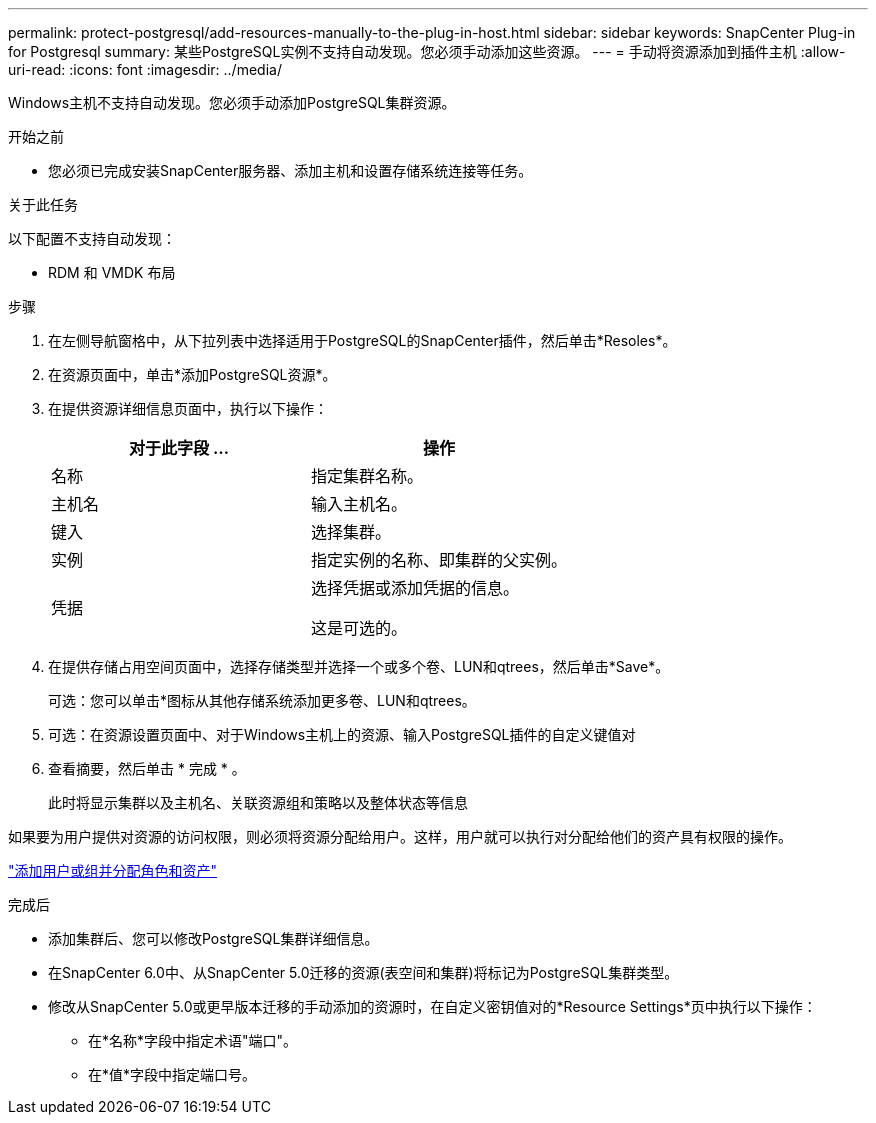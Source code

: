 ---
permalink: protect-postgresql/add-resources-manually-to-the-plug-in-host.html 
sidebar: sidebar 
keywords: SnapCenter Plug-in for Postgresql 
summary: 某些PostgreSQL实例不支持自动发现。您必须手动添加这些资源。 
---
= 手动将资源添加到插件主机
:allow-uri-read: 
:icons: font
:imagesdir: ../media/


[role="lead"]
Windows主机不支持自动发现。您必须手动添加PostgreSQL集群资源。

.开始之前
* 您必须已完成安装SnapCenter服务器、添加主机和设置存储系统连接等任务。


.关于此任务
以下配置不支持自动发现：

* RDM 和 VMDK 布局


.步骤
. 在左侧导航窗格中，从下拉列表中选择适用于PostgreSQL的SnapCenter插件，然后单击*Resoles*。
. 在资源页面中，单击*添加PostgreSQL资源*。
. 在提供资源详细信息页面中，执行以下操作：
+
|===
| 对于此字段 ... | 操作 


 a| 
名称
 a| 
指定集群名称。



 a| 
主机名
 a| 
输入主机名。



 a| 
键入
 a| 
选择集群。



 a| 
实例
 a| 
指定实例的名称、即集群的父实例。



 a| 
凭据
 a| 
选择凭据或添加凭据的信息。

这是可选的。

|===
. 在提供存储占用空间页面中，选择存储类型并选择一个或多个卷、LUN和qtrees，然后单击*Save*。
+
可选：您可以单击*image:../media/add_policy_from_resourcegroup.gif[""]图标从其他存储系统添加更多卷、LUN和qtrees。

. 可选：在资源设置页面中、对于Windows主机上的资源、输入PostgreSQL插件的自定义键值对
. 查看摘要，然后单击 * 完成 * 。
+
此时将显示集群以及主机名、关联资源组和策略以及整体状态等信息



如果要为用户提供对资源的访问权限，则必须将资源分配给用户。这样，用户就可以执行对分配给他们的资产具有权限的操作。

link:https://docs.netapp.com/us-en/snapcenter/install/task_add_a_user_or_group_and_assign_role_and_assets.html["添加用户或组并分配角色和资产"]

.完成后
* 添加集群后、您可以修改PostgreSQL集群详细信息。
* 在SnapCenter 6.0中、从SnapCenter 5.0迁移的资源(表空间和集群)将标记为PostgreSQL集群类型。
* 修改从SnapCenter 5.0或更早版本迁移的手动添加的资源时，在自定义密钥值对的*Resource Settings*页中执行以下操作：
+
** 在*名称*字段中指定术语"端口"。
** 在*值*字段中指定端口号。




